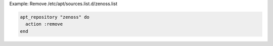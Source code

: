 .. This is an included how-to. 

Example: Remove /etc/apt/sources.list.d/zenoss.list

.. code-block:: ruby

   apt_repository "zenoss" do
     action :remove
   end
